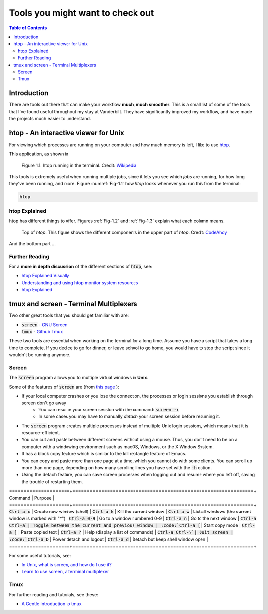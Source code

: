.. _useful_tools:
*********************************
Tools you might want to check out
*********************************

.. contents:: Table of Contents
    :local:

.. _tools_intro:
============
Introduction
============

There are tools out there that can make your workflow **much, much smoother**.
This is a small list of some of the tools that I've found useful throughout my 
stay at Vanderbilt. They have significantly improved my workflow, and 
have made the projects much easier to understand.

.. _htop_sec:
=====================================
htop - An interactive viewer for Unix
=====================================

For viewing which processes are running on your computer and how much 
memory is left, I like to use `htop <https://hisham.hm/htop/>`_.

This application, as shown in 

.. _Fig-1.1:
.. figure:: ./images/useful_tools/htop.png
    :alt: htop running in the terminal

    Figure 1.1: htop running in the terminal.
    Credit: `Wikipedia <https://en.wikipedia.org/wiki/Htop#/media/File:Htop.png>`_

This tools is extremely useful when running multiple jobs, since it lets 
you see which *jobs* are running, for how long they've been running, and 
more. Figure :numref:`Fig-1.1` how *htop* looks whenever you run this 
from the terminal:

.. code-block:: shell

    htop

.. _htop_explained:
--------------
htop Explained
--------------

htop has different things to offer. Figures :ref:`Fig-1.2` and 
:ref:`Fig-1.3` explain what each column means.

.. _Fig-1.2:
.. figure:: ./images/useful_tools/htop_top.png

   Top of *htop*. This figure shows the different components in the 
   upper part of *htop*.
   Credit: `CodeAhoy <https://codeahoy.com>`_

And the bottom part ...

.. _Fig-1.3:
.. figure:: ./images/useful_tools/htop_bottom.png

   Top of *htop*. This figure shows the different components in the 
   bottom part of *htop*.
   Credit: `CodeAhoy <https://codeahoy.com>`_


.. _htop_resources:
---------------
Further Reading
---------------

For a **more in depth discussion** of the different sections of :code:`htop`, 
see:

* `htop Explained Visually <https://codeahoy.com/2017/01/20/hhtop-explained-visually/>`_
* `Understanding and using htop monitor system resources <http://www.deonsworld.co.za/2012/12/20/understanding-and-using-htop-monitor-system-resources/>`_
* `htop Explained <https://peteris.rocks/blog/htop/>`_

.. _tmux_screen_sec:
=============================================
tmux and screen - Terminal Multiplexers
=============================================

Two other great tools that you should get familiar with are:

* :code:`screen` - `GNU Screen <https://www.gnu.org/software/screen/>`_ 
* :code:`tmux` - `Github Tmux <https://github.com/tmux/tmux>`_ 

These two tools are essential when working on the terminal for a long time.
Assume you have a script that takes a long time to complete. If you dedice 
to go for dinner, or leave school to go home, you would have to stop the script 
since it wouldn't be running anymore. 

.. _screen_sec:
------------
Screen
------------

The :code:`screen` program allows you to multiple virtual windows in **Unix**.

Some of the features of :code:`screen` are (from `this page <https://kb.iu.edu/d/acuy>`_ ):

* If your local computer crashes or you lose the connection, the processes or login sessions you establish through screen don't go away
    - You can resume your screen session with the command: :code:`screen -r`
    - In some cases you may have to manually *detach* your screen session before resuming it.
* The :code:`screen` program creates multiple processes instead of multiple Unix login sessions, which means that it is resource-efficient.
* You can cut and paste between different screens without using a mouse. Thus, you don't need to be on a computer with a windowing environment such as macOS, Windows, or the X Window System.
* It has a block copy feature which is similar to the kill rectangle feature of Emacs.
* You can copy and paste more than one page at a time, which you cannot do with some clients. You can scroll up more than one page, depending on how many scrolling lines you have set with the :code:`-h` option.
* Using the detach feature, you can save screen processes when logging out and resume where you left off, saving the trouble of restarting them.


=====================+===============================================================+
Command              | Purpose                                                       |
=====================+===============================================================+
:code:`Ctrl-a c`     | Create new window (shell)                                     |
:code:`Ctrl-a k`     | Kill the current window                                       |
:code:`Ctrl-a w`     | List all windows (the current window is marked with "`*`")    |
:code:`Ctrl-a 0-9`   | Go to a window numbered 0-9                                   |
:code:`Ctrl-a n`     | Go to the next window                                         |
:code:`Ctrl-a Ctrl-a`| Toggle between the current and previous window                |
:code:`Ctrl-a [`     | Start copy mode                                               |
:code:`Ctrl-a ]`     | Paste copied text                                             |
:code:`Ctrl-a ?`     | Help (display a list of commands)                             |
:code:`Ctrl-a Ctrl-\`| Quit screen                                                   |
:code:`Ctrl-a D`     | Power detach and logout                                       |
:code:`Ctrl-a d`     | Detach but keep shell window open                             |
=====================+===============================================================+

For some useful tutorials, see:

* `In Unix, what is screen, and how do I use it? <https://kb.iu.edu/d/acuy>`_ 
* `Learn to use screen, a terminal multiplexer <https://dev.to/thiht/learn-to-use-screen-a-terminal-multiplexer-gl>`_ 

.. _tmux_sec:
--------
Tmux
--------
  
For further reading and tutorials, see these:

* `A Gentle introduction to tmux <https://hackernoon.com/a-gentle-introduction-to-tmux-8d784c404340>`_ 









